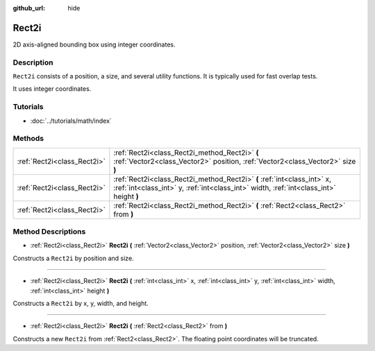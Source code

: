 :github_url: hide

.. Generated automatically by doc/tools/makerst.py in Godot's source tree.
.. DO NOT EDIT THIS FILE, but the Rect2i.xml source instead.
.. The source is found in doc/classes or modules/<name>/doc_classes.

.. _class_Rect2i:

Rect2i
======

2D axis-aligned bounding box using integer coordinates.

Description
-----------

``Rect2i`` consists of a position, a size, and several utility functions. It is typically used for fast overlap tests.

It uses integer coordinates.

Tutorials
---------

- :doc:`../tutorials/math/index`

Methods
-------

+-----------------------------+-------------------------------------------------------------------------------------------------------------------------------------------------------------------+
| :ref:`Rect2i<class_Rect2i>` | :ref:`Rect2i<class_Rect2i_method_Rect2i>` **(** :ref:`Vector2<class_Vector2>` position, :ref:`Vector2<class_Vector2>` size **)**                                  |
+-----------------------------+-------------------------------------------------------------------------------------------------------------------------------------------------------------------+
| :ref:`Rect2i<class_Rect2i>` | :ref:`Rect2i<class_Rect2i_method_Rect2i>` **(** :ref:`int<class_int>` x, :ref:`int<class_int>` y, :ref:`int<class_int>` width, :ref:`int<class_int>` height **)** |
+-----------------------------+-------------------------------------------------------------------------------------------------------------------------------------------------------------------+
| :ref:`Rect2i<class_Rect2i>` | :ref:`Rect2i<class_Rect2i_method_Rect2i>` **(** :ref:`Rect2<class_Rect2>` from **)**                                                                              |
+-----------------------------+-------------------------------------------------------------------------------------------------------------------------------------------------------------------+

Method Descriptions
-------------------

.. _class_Rect2i_method_Rect2i:

- :ref:`Rect2i<class_Rect2i>` **Rect2i** **(** :ref:`Vector2<class_Vector2>` position, :ref:`Vector2<class_Vector2>` size **)**

Constructs a ``Rect2i`` by position and size.

----

- :ref:`Rect2i<class_Rect2i>` **Rect2i** **(** :ref:`int<class_int>` x, :ref:`int<class_int>` y, :ref:`int<class_int>` width, :ref:`int<class_int>` height **)**

Constructs a ``Rect2i`` by x, y, width, and height.

----

- :ref:`Rect2i<class_Rect2i>` **Rect2i** **(** :ref:`Rect2<class_Rect2>` from **)**

Constructs a new ``Rect2i`` from :ref:`Rect2<class_Rect2>`. The floating point coordinates will be truncated.

